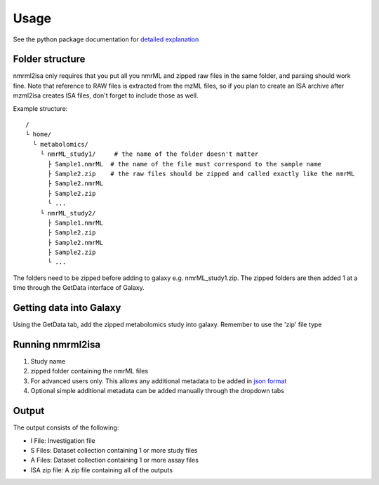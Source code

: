 Usage
=====

See the python package documentation for `detailed explanation <http://2isa.readthedocs.io/en/latest/nmrml2isa/index.html>`__  


Folder structure
----------------

nmrml2isa only requires that you put all you nmrML and zipped raw files
in the same folder, and parsing should work fine. Note that reference to
RAW files is extracted from the mzML files, so if you plan to create an
ISA archive after mzml2isa creates ISA files, don't forget to include
those as well.

Example structure::

   /
   └ home/
     └ metabolomics/
       └ nmrML_study1/     # the name of the folder doesn't matter
         ├ Sample1.nmrML  # the name of the file must correspond to the sample name
         ├ Sample2.zip    # the raw files should be zipped and called exactly like the nmrML
         ├ Sample2.nmrML
         ├ Sample2.zip
         └ ...
       └ nmrML_study2/    
         ├ Sample1.nmrML 
         ├ Sample2.zip    
         ├ Sample2.nmrML
         ├ Sample2.zip
         └ ...

The folders need to be zipped before adding to galaxy e.g. nmrML_study1.zip. The zipped folders are then added 1 at a time through the GetData interface of Galaxy.

Getting data into Galaxy
----------------
Using the GetData tab, add the zipped metabolomics study into galaxy. Remember to use the 'zip' file type


.. image:: galaxy_1.png

Running nmrml2isa
----------------

.. image:: galaxy_2b.png


1.  Study name
2.  zipped folder containing the nmrML files
3.  For advanced users only. This allows any additional metadata to be added in `json format <http://2isa.readthedocs.io/en/latest/json-metadata/index.html>`__ 
4.  Optional simple additional metadata can be added manually through the dropdown tabs

Output
----------------

.. image:: galaxy_3.png

The output consists of the following:

* I File: Investigation file
* S Files: Dataset collection containing 1 or more study files
* A Files: Dataset collection containing 1 or more assay files
* ISA zip file: A zip file containing all of the outputs






